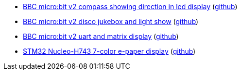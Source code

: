 * xref:examples/nrf52/microbit/compass/README.adoc[BBC micro:bit v2 compass showing direction in led display] (link:https://github.com/drogue-iot/drogue-device/tree/main/examples/nrf52/microbit/compass[github])
* xref:examples/nrf52/microbit/jukebox/README.adoc[BBC micro:bit v2 disco jukebox and light show] (link:https://github.com/drogue-iot/drogue-device/tree/main/examples/nrf52/microbit/jukebox[github])
* xref:examples/nrf52/microbit/uart/README.adoc[BBC micro:bit v2 uart and matrix display] (link:https://github.com/drogue-iot/drogue-device/tree/main/examples/nrf52/microbit/uart[github])
* xref:examples/stm32h7/nucleo-h743zi/epd/README.adoc[STM32 Nucleo-H743 7-color e-paper display] (link:https://github.com/drogue-iot/drogue-device/tree/main/examples/stm32h7/nucleo-h743zi/epd[github])
